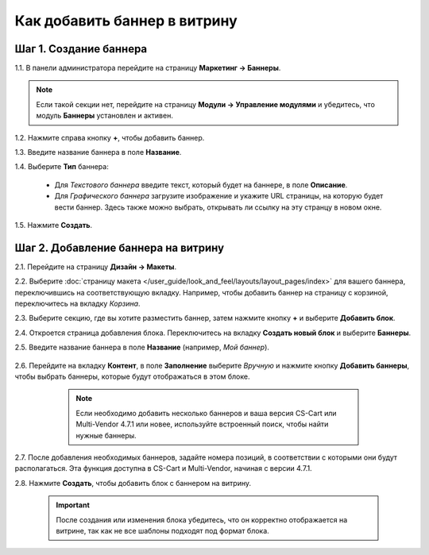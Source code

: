*****************************
Как добавить баннер в витрину
*****************************

=======================
Шаг 1. Создание баннера
=======================

1.1. В панели администратора перейдите на страницу **Маркетинг → Баннеры**.

.. note::

    Если такой секции нет, перейдите на страницу **Модули → Управление модулями** и убедитесь, что модуль **Баннеры** установлен и активен.

1.2. Нажмите справа кнопку **+**, чтобы добавить баннер.

1.3. Введите название баннера в поле **Название**.

1.4. Выберите **Тип** баннера:

     * Для *Текстового баннера* введите текст, который будет на баннере, в поле **Описание**.

     * Для *Графического баннера* загрузите изображение и укажите URL страницы, на которую будет вести баннер. Здесь также можно выбрать, открывать ли ссылку на эту странцу в новом окне.

1.5. Нажмите **Создать**.

.. image:: img/add_banner_01_ru.png
    :align: center
    :alt: Creating a graphic banner in CS-Cart.

====================================
Шаг 2. Добавление баннера на витрину
====================================

2.1. Перейдите на страницу **Дизайн → Макеты**.

2.2. Выберите :doc:`страницу макета </user_guide/look_and_feel/layouts/layout_pages/index>` для вашего баннера, переключившись на соответствующую вкладку. Например, чтобы добавить баннер на страницу с корзиной, переключитесь на вкладку *Корзина*.

2.3. Выберите секцию, где вы хотите разместить баннер, затем нажмите кнопку **+** и выберите **Добавить блок**. 

2.4. Откроется страница добавления блока. Переключитесь на вкладку **Создать новый блок** и выберите **Баннеры**.

2.5. Введите название баннера в поле **Название** (например, *Мой баннер*).

     .. image:: img/add_banner_02_ru.png
         :align: center
         :alt: Creating a block for banners: the General tab.

2.6. Перейдите на вкладку **Контент**, в поле **Заполнение** выберите *Вручную* и нажмите кнопку **Добавить баннеры**, чтобы выбрать баннеры, которые будут отображаться в этом блоке.

     .. note::

         Если необходимо добавить несколько баннеров и ваша версия CS-Cart или Multi-Vendor 4.7.1 или новее, используйте встроенный поиск, чтобы найти нужные баннеры.

    .. image:: img/add_banner_03_ru.png
        :align: center
        :alt: Creating a block for banners: the Content tab.

2.7. После добавления необходимых баннеров, задайте номера позиций, в соответствии с которыми они будут располагаться. Эта функция доступна в CS-Cart и Multi-Vendor, начиная с версии 4.7.1.

2.8. Нажмите **Создать**, чтобы добавить блок с баннером на витрину.

     .. important::

         После создания или изменения блока убедитесь, что он корректно отображается на витрине, так как не все шаблоны подходят под формат блока.